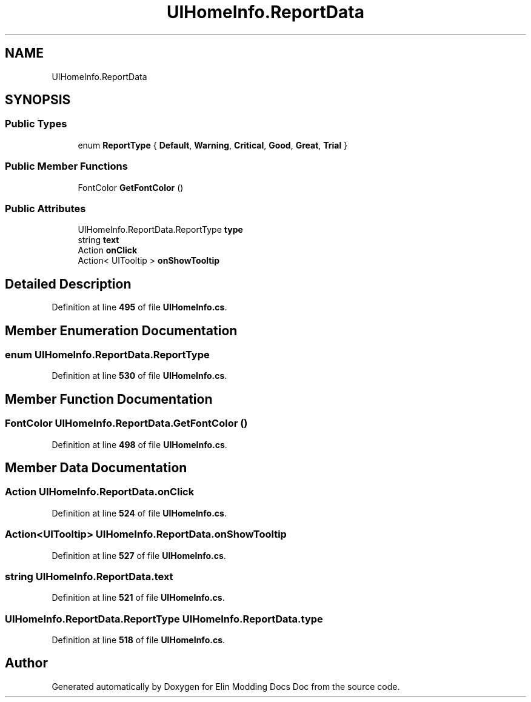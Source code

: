 .TH "UIHomeInfo.ReportData" 3 "Elin Modding Docs Doc" \" -*- nroff -*-
.ad l
.nh
.SH NAME
UIHomeInfo.ReportData
.SH SYNOPSIS
.br
.PP
.SS "Public Types"

.in +1c
.ti -1c
.RI "enum \fBReportType\fP { \fBDefault\fP, \fBWarning\fP, \fBCritical\fP, \fBGood\fP, \fBGreat\fP, \fBTrial\fP }"
.br
.in -1c
.SS "Public Member Functions"

.in +1c
.ti -1c
.RI "FontColor \fBGetFontColor\fP ()"
.br
.in -1c
.SS "Public Attributes"

.in +1c
.ti -1c
.RI "UIHomeInfo\&.ReportData\&.ReportType \fBtype\fP"
.br
.ti -1c
.RI "string \fBtext\fP"
.br
.ti -1c
.RI "Action \fBonClick\fP"
.br
.ti -1c
.RI "Action< UITooltip > \fBonShowTooltip\fP"
.br
.in -1c
.SH "Detailed Description"
.PP 
Definition at line \fB495\fP of file \fBUIHomeInfo\&.cs\fP\&.
.SH "Member Enumeration Documentation"
.PP 
.SS "enum UIHomeInfo\&.ReportData\&.ReportType"

.PP
Definition at line \fB530\fP of file \fBUIHomeInfo\&.cs\fP\&.
.SH "Member Function Documentation"
.PP 
.SS "FontColor UIHomeInfo\&.ReportData\&.GetFontColor ()"

.PP
Definition at line \fB498\fP of file \fBUIHomeInfo\&.cs\fP\&.
.SH "Member Data Documentation"
.PP 
.SS "Action UIHomeInfo\&.ReportData\&.onClick"

.PP
Definition at line \fB524\fP of file \fBUIHomeInfo\&.cs\fP\&.
.SS "Action<UITooltip> UIHomeInfo\&.ReportData\&.onShowTooltip"

.PP
Definition at line \fB527\fP of file \fBUIHomeInfo\&.cs\fP\&.
.SS "string UIHomeInfo\&.ReportData\&.text"

.PP
Definition at line \fB521\fP of file \fBUIHomeInfo\&.cs\fP\&.
.SS "UIHomeInfo\&.ReportData\&.ReportType UIHomeInfo\&.ReportData\&.type"

.PP
Definition at line \fB518\fP of file \fBUIHomeInfo\&.cs\fP\&.

.SH "Author"
.PP 
Generated automatically by Doxygen for Elin Modding Docs Doc from the source code\&.
